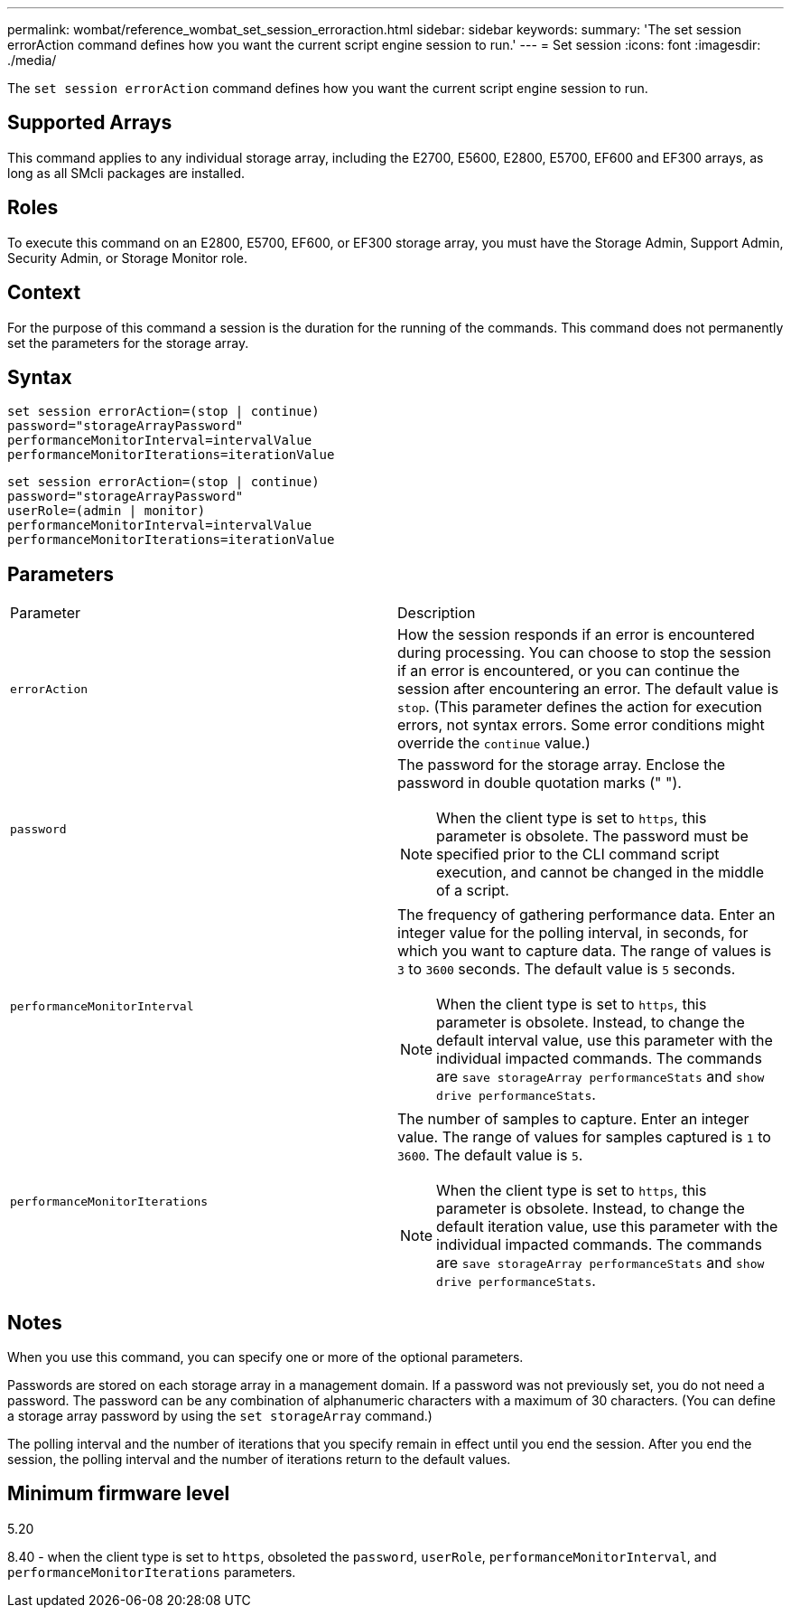 ---
permalink: wombat/reference_wombat_set_session_erroraction.html
sidebar: sidebar
keywords: 
summary: 'The set session errorAction command defines how you want the current script engine session to run.'
---
= Set session
:icons: font
:imagesdir: ./media/

[.lead]
The `set session errorAction` command defines how you want the current script engine session to run.

== Supported Arrays

This command applies to any individual storage array, including the E2700, E5600, E2800, E5700, EF600 and EF300 arrays, as long as all SMcli packages are installed.

== Roles

To execute this command on an E2800, E5700, EF600, or EF300 storage array, you must have the Storage Admin, Support Admin, Security Admin, or Storage Monitor role.

== Context

For the purpose of this command a session is the duration for the running of the commands. This command does not permanently set the parameters for the storage array.

== Syntax

----
set session errorAction=(stop | continue)
password="storageArrayPassword"
performanceMonitorInterval=intervalValue
performanceMonitorIterations=iterationValue
----

----
set session errorAction=(stop | continue)
password="storageArrayPassword"
userRole=(admin | monitor)
performanceMonitorInterval=intervalValue
performanceMonitorIterations=iterationValue
----

== Parameters

|===
| Parameter| Description
a|
`errorAction`
a|
How the session responds if an error is encountered during processing. You can choose to stop the session if an error is encountered, or you can continue the session after encountering an error. The default value is `stop`. (This parameter defines the action for execution errors, not syntax errors. Some error conditions might override the `continue` value.)
a|
`password`
a|
The password for the storage array. Enclose the password in double quotation marks (" ").
[NOTE]
====
When the client type is set to `https`, this parameter is obsolete. The password must be specified prior to the CLI command script execution, and cannot be changed in the middle of a script.
====

a|
`performanceMonitorInterval`
a|
The frequency of gathering performance data. Enter an integer value for the polling interval, in seconds, for which you want to capture data. The range of values is `3` to `3600` seconds. The default value is `5` seconds.
[NOTE]
====
When the client type is set to `https`, this parameter is obsolete. Instead, to change the default interval value, use this parameter with the individual impacted commands. The commands are `save storageArray performanceStats` and `show drive performanceStats`.
====

a|
`performanceMonitorIterations`
a|
The number of samples to capture. Enter an integer value. The range of values for samples captured is `1` to `3600`. The default value is `5`.
[NOTE]
====
When the client type is set to `https`, this parameter is obsolete. Instead, to change the default iteration value, use this parameter with the individual impacted commands. The commands are `save storageArray performanceStats` and `show drive performanceStats`.
====

|===

== Notes

When you use this command, you can specify one or more of the optional parameters.

Passwords are stored on each storage array in a management domain. If a password was not previously set, you do not need a password. The password can be any combination of alphanumeric characters with a maximum of 30 characters. (You can define a storage array password by using the `set storageArray` command.)

The polling interval and the number of iterations that you specify remain in effect until you end the session. After you end the session, the polling interval and the number of iterations return to the default values.

== Minimum firmware level

5.20

8.40 - when the client type is set to `https`, obsoleted the `password`, `userRole`, `performanceMonitorInterval`, and `performanceMonitorIterations` parameters.
